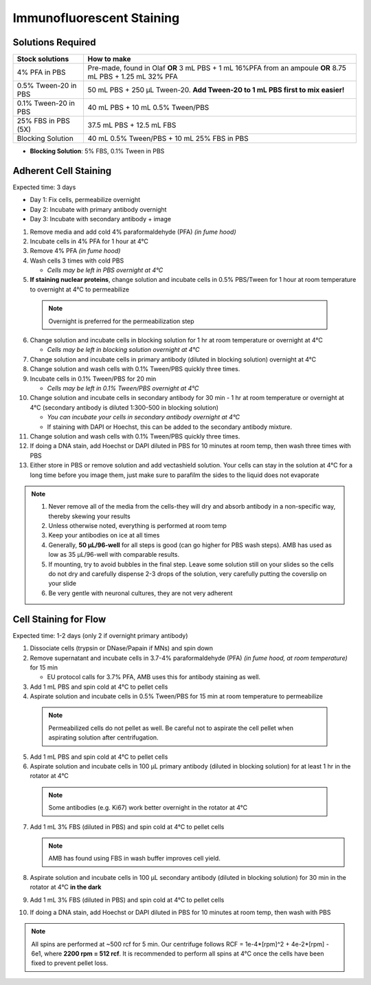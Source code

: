 
============================================
Immunofluorescent Staining
============================================


.. _antibodyStaining:

Solutions Required
-----------------------------------------------

===================================   ====================================================================================================================   
**Stock solutions**                    **How to make**                                                         
===================================   ==================================================================================================================== 
4% PFA in PBS                          Pre-made, found in Olaf **OR** 3 mL PBS + 1 mL 16%PFA from an ampoule **OR** 8.75 mL PBS + 1.25 mL 32% PFA
0.5% Tween-20 in PBS                   50 mL PBS + 250 µL Tween-20. **Add Tween-20 to 1 mL PBS first to mix easier!**  
0.1% Tween-20 in PBS                   40 mL PBS + 10 mL 0.5% Tween/PBS
25% FBS in PBS (5X)                    37.5 mL PBS + 12.5 mL FBS
Blocking Solution                      40 mL 0.5% Tween/PBS + 10 mL 25% FBS in PBS
===================================   ==================================================================================================================== 
  
* **Blocking Solution**:
  5% FBS, 0.1% Tween in PBS


Adherent Cell Staining
-----------------------------------------------

Expected time: 3 days

- Day 1: Fix cells, permeabilize overnight
- Day 2: Incubate with primary antibody overnight
- Day 3: Incubate with secondary antibody + image

1.	Remove media and add cold 4% paraformaldehyde (PFA) *(in fume hood)*
2.	Incubate cells in 4% PFA for 1 hour at 4°C
3.	Remove 4% PFA *(in fume hood)*
4.	Wash cells 3 times with cold PBS

        - *Cells may be left in PBS overnight at 4°C*


5.	**If staining nuclear proteins**, change solution and incubate cells in 0.5% PBS/Tween for 1 hour at room temperature to overnight at 4°C to permeabilize

    .. note:: Overnight is preferred for the permeabilization step

6.	Change solution and incubate cells in blocking solution for 1 hr at room temperature or overnight at 4°C

        - *Cells may be left in blocking solution overnight at 4°C*

7.	Change solution and incubate cells in primary antibody (diluted in blocking solution) overnight at 4°C
8.	Change solution and wash cells with 0.1% Tween/PBS quickly three times.
9.	Incubate cells in 0.1% Tween/PBS for 20 min 

        - *Cells may be left in 0.1% Tween/PBS overnight at 4°C*

10.	Change solution and incubate cells in secondary antibody for 30 min - 1 hr at room temperature or overnight at 4°C (secondary antibody is diluted 1:300-500 in blocking solution)

        - *You can incubate your cells in secondary antibody overnight at 4°C*
        - If staining with DAPI or Hoechst, this can be added to the secondary antibody mixture.

11.	Change solution and wash cells with 0.1% Tween/PBS quickly three times.
12.	If doing a DNA stain, add Hoechst or DAPI diluted in PBS for 10 minutes at room temp, then wash three times with PBS
13.	Either store in PBS or remove solution and add vectashield solution. Your cells can stay in the solution at 4°C for a long time before you image them, just make sure to parafilm the sides to the liquid does not evaporate


.. note::
 1. Never remove all of the media from the cells-they will dry and absorb antibody in a non-specific way, thereby skewing your results
 2. Unless otherwise noted, everything is performed at room temp
 3. Keep your antibodies on ice at all times
 4. Generally, **50 µL/96-well** for all steps is good (can go higher for PBS wash steps). AMB has used as low as 35 µL/96-well with comparable results.
 5. If mounting, try to avoid bubbles in the final step. Leave some solution still on your slides so the cells do not dry and carefully dispense 2-3 drops of the solution, very carefully putting the coverslip on your slide
 6. Be very gentle with neuronal cultures, they are not very adherent



Cell Staining for Flow
-----------------------------------------------

Expected time: 1-2 days (only 2 if overnight primary antibody)

1.	Dissociate cells (trypsin or DNase/Papain if MNs) and spin down
2.  Remove supernatant and incubate cells in 3.7-4% paraformaldehyde (PFA) *(in fume hood, at room temperature)* for 15 min

    - EU protocol calls for 3.7% PFA, AMB uses this for antibody staining as well. 

3.  Add 1 mL PBS and spin cold at 4°C to pellet cells
4.	Aspirate solution and incubate cells in 0.5% Tween/PBS for 15 min at room temperature to permeabilize

    .. note:: 
        Permeabilized cells do not pellet as well. Be careful not to aspirate the cell pellet when aspirating solution after centrifugation.

5.  Add 1 mL PBS and spin cold at 4°C to pellet cells
6.	Aspirate solution and incubate cells in 100 µL primary antibody (diluted in blocking solution) for at least 1 hr in the rotator at 4°C

    .. note:: Some antibodies (e.g. Ki67) work better overnight in the rotator at 4°C

7.  Add 1 mL 3% FBS (diluted in PBS) and spin cold at 4°C to pellet cells

    .. note:: AMB has found using FBS in wash buffer improves cell yield.

8.	Aspirate solution and incubate cells in 100 µL secondary antibody (diluted in blocking solution) for 30 min in the rotator at 4°C **in the dark**
9.  Add 1 mL 3% FBS (diluted in PBS) and spin cold at 4°C to pellet cells
10.	If doing a DNA stain, add Hoechst or DAPI diluted in PBS for 10 minutes at room temp, then wash with PBS

.. note::
    All spins are performed at ~500 rcf for 5 min. Our centrifuge follows RCF = 1e-4*[rpm]^2 + 4e-2*[rpm] - 6e1, where **2200 rpm = 512 rcf**.
    It is recommended to perform all spins at 4°C once the cells have been fixed to prevent pellet loss. 

